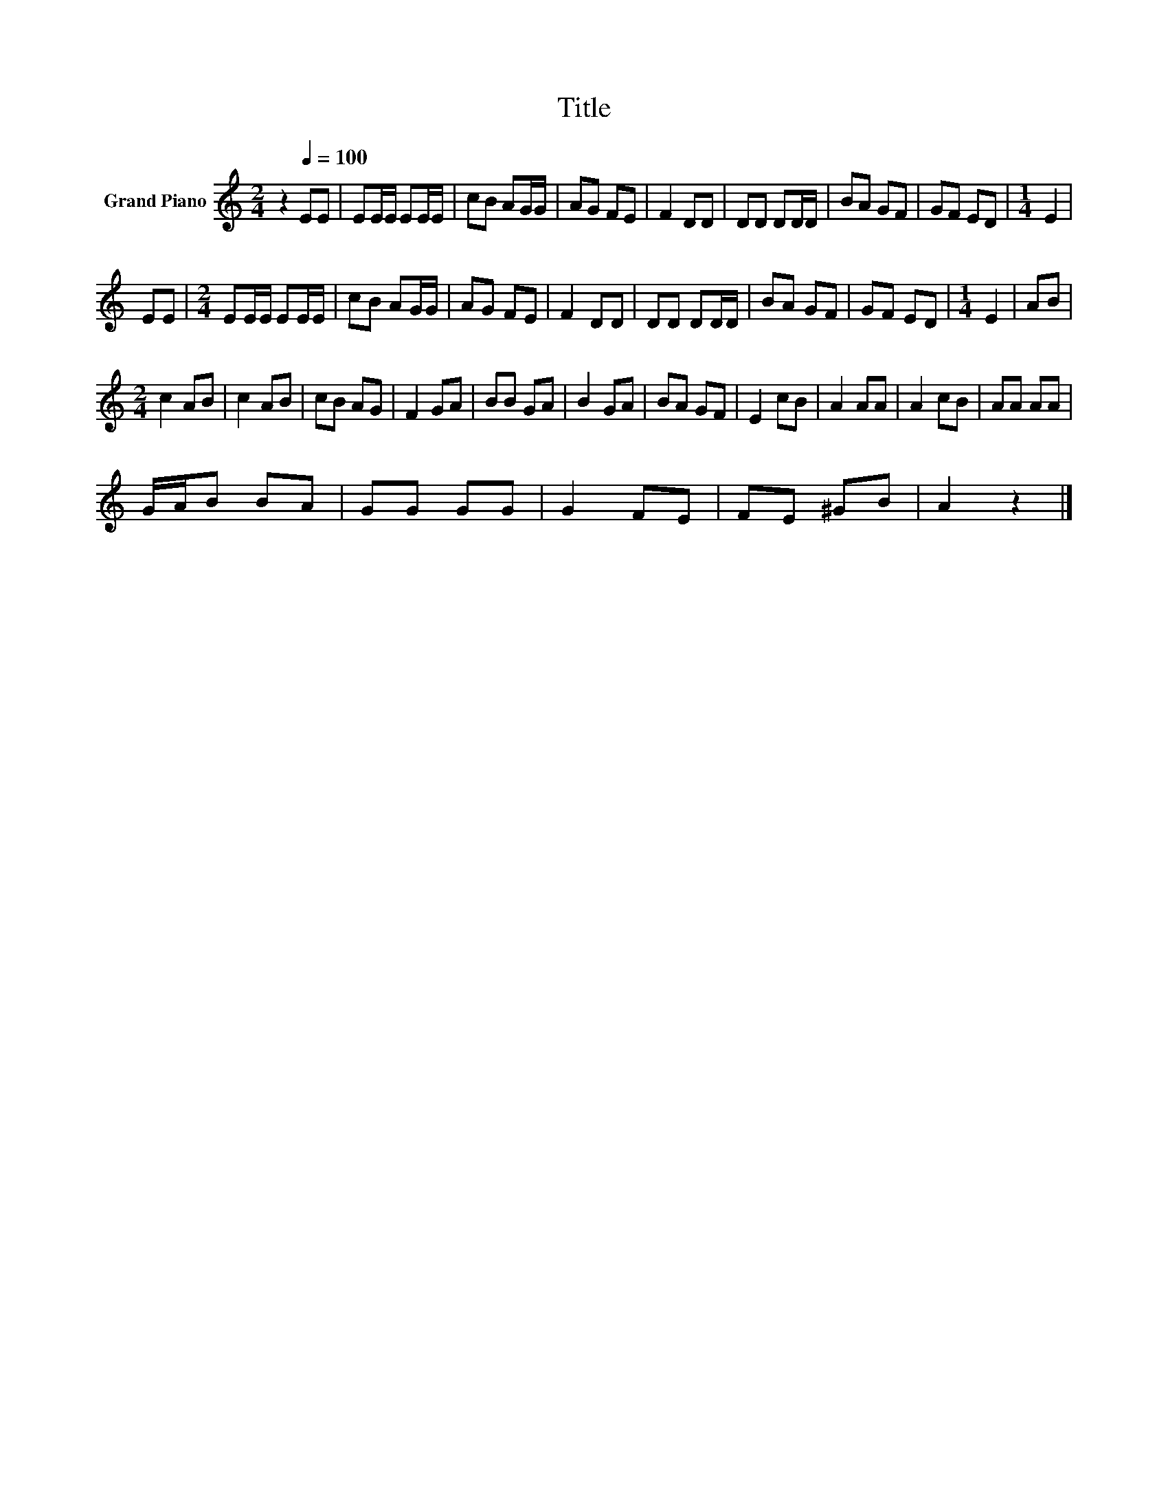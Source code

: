 X:1
T:Title
L:1/8
M:2/4
K:C
V:1 treble nm="Grand Piano"
V:1
 z2[Q:1/4=100] EE | EE/E/ EE/E/ | cB AG/G/ | AG FE | F2 DD | DD DD/D/ | BA GF | GF ED |[M:1/4] E2 | %9
 EE |[M:2/4] EE/E/ EE/E/ | cB AG/G/ | AG FE | F2 DD | DD DD/D/ | BA GF | GF ED |[M:1/4] E2 | AB | %19
[M:2/4] c2 AB | c2 AB | cB AG | F2 GA | BB GA | B2 GA | BA GF | E2 cB | A2 AA | A2 cB | AA AA | %30
 G/A/B BA | GG GG | G2 FE | FE ^GB | A2 z2 |] %35

